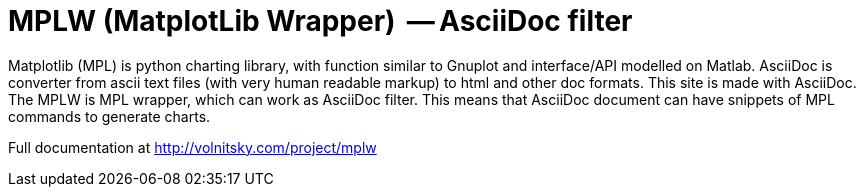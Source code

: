 MPLW (MatplotLib Wrapper)  -- AsciiDoc filter 
=============================================

Matplotlib (MPL) is python charting library, with function similar to Gnuplot
and interface/API modelled on Matlab.  AsciiDoc is converter from ascii text
files (with very human readable markup) to html and other
doc formats. This site is made with AsciiDoc. 
The MPLW is MPL wrapper, which can work as AsciiDoc filter.  This means
that AsciiDoc document can have snippets of MPL commands to generate charts.

Full documentation at http://volnitsky.com/project/mplw

